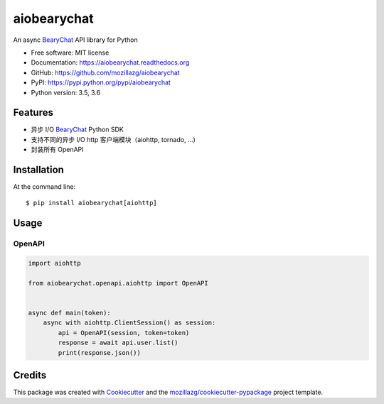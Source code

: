 ===============================
aiobearychat
===============================

.. image:: https://img.shields.io/pypi/v/aiobearychat.svg
        :target: https://pypi.python.org/pypi/aiobearychat

.. image:: https://img.shields.io/travis/mozillazg/aiobearychat.svg
        :target: https://travis-ci.org/mozillazg/aiobearychat

.. image:: https://img.shields.io/coveralls/mozillazg/aiobearychat/master.svg
        :target: https://coveralls.io/r/mozillazg/aiobearychat

.. image:: https://readthedocs.org/projects/aiobearychat/badge/?version=latest
        :target: https://readthedocs.org/projects/aiobearychat/?badge=latest
        :alt: Documentation Status

.. image:: https://badges.gitter.im/mozillazg/aiobearychat.svg
        :alt: Join the chat at https://gitter.im/mozillazg/aiobearychat
        :target: https://gitter.im/mozillazg/aiobearychat



An async `BearyChat <https://bearychat.com/>`_ API library for Python

* Free software: MIT license
* Documentation: https://aiobearychat.readthedocs.org
* GitHub: https://github.com/mozillazg/aiobearychat
* PyPI: https://pypi.python.org/pypi/aiobearychat
* Python version: 3.5, 3.6

Features
--------

* 异步 I/O `BearyChat <https://bearychat.com/>`_ Python SDK
* 支持不同的异步 I/O http 客户端模块（aiohttp, tornado, ...)
* 封装所有 OpenAPI


Installation
------------

At the command line::

    $ pip install aiobearychat[aiohttp]


Usage
-----


OpenAPI
~~~~~~~

.. code-block:: python

    import aiohttp

    from aiobearychat.openapi.aiohttp import OpenAPI


    async def main(token):
        async with aiohttp.ClientSession() as session:
            api = OpenAPI(session, token=token)
            response = await api.user.list()
            print(response.json())


Credits
-------

This package was created with Cookiecutter_ and the `mozillazg/cookiecutter-pypackage`_ project template.

.. _Cookiecutter: https://github.com/audreyr/cookiecutter
.. _`mozillazg/cookiecutter-pypackage`: https://github.com/mozillazg/cookiecutter-pypackage


